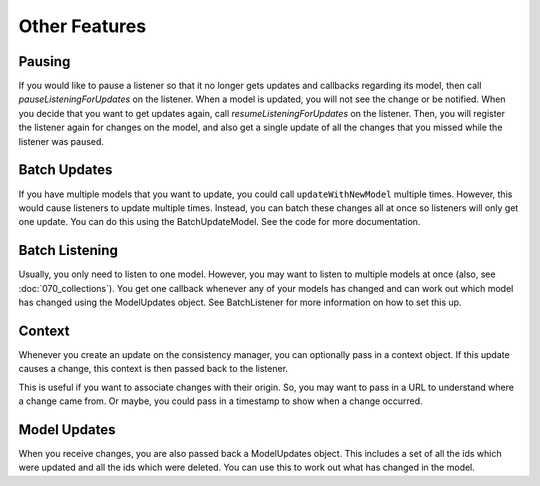 Other Features
==============

Pausing
-------

If you would like to pause a listener so that it no longer gets updates and callbacks regarding its model, then call `pauseListeningForUpdates` on the listener. When a model is updated, you will not see the change or be notified. When you decide that you want to get updates again, call `resumeListeningForUpdates` on the listener. Then, you will register the listener again for changes on the model, and also get a single update of all the changes that you missed while the listener was paused.

Batch Updates
-------------

If you have multiple models that you want to update, you could call ``updateWithNewModel`` multiple times. However, this would cause listeners to update multiple times. Instead, you can batch these changes all at once so listeners will only get one update. You can do this using the BatchUpdateModel. See the code for more documentation.

Batch Listening
---------------

Usually, you only need to listen to one model. However, you may want to listen to multiple models at once (also, see :doc:`070_collections`). You get one callback whenever any of your models has changed and can work out which model has changed using the ModelUpdates object. See BatchListener for more information on how to set this up.

Context
-------

Whenever you create an update on the consistency manager, you can optionally pass in a context object. If this update causes a change, this context is then passed back to the listener.

This is useful if you want to associate changes with their origin. So, you may want to pass in a URL to understand where a change came from. Or maybe, you could pass in a timestamp to show when a change occurred.

Model Updates
-------------

When you receive changes, you are also passed back a ModelUpdates object. This includes a set of all the ids which were updated and all the ids which were deleted. You can use this to work out what has changed in the model.
